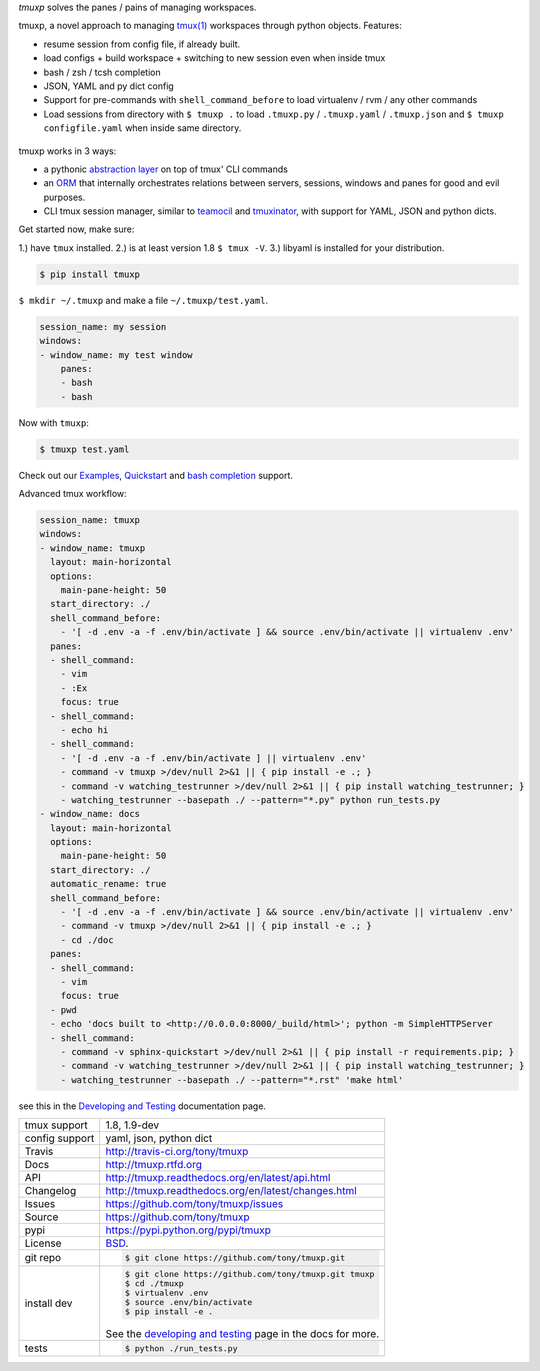 `tmuxp` solves the panes / pains of managing workspaces.

.. image:: https://travis-ci.org/tony/tmuxp.png?branch=master
   :target: https://travis-ci.org/tony/tmuxp

.. image:: https://badge.fury.io/py/tmuxp.png
    :target: http://badge.fury.io/py/tmuxp

tmuxp, a novel approach to managing `tmux(1)`_ workspaces through
python objects. Features:

- resume session from config file, if already built.
- load configs + build workspace + switching to new session even when
  inside tmux
- bash / zsh / tcsh completion
- JSON, YAML and py dict config
- Support for pre-commands with ``shell_command_before`` to load
  virtualenv / rvm / any other commands
- Load sessions from directory with ``$ tmuxp .`` to load ``.tmuxp.py`` /
  ``.tmuxp.yaml`` / ``.tmuxp.json`` and  ``$ tmuxp configfile.yaml`` when
  inside same directory.

.. figure:: https://raw.github.com/tony/tmuxp/master/doc/_static/tmuxp-dev-screenshot.png
    :scale: 100%
    :width: 65%
    :align: center

tmuxp works in 3 ways:

- a pythonic `abstraction layer`_ on top of tmux' CLI commands
- an `ORM`_ that internally orchestrates relations between servers,
  sessions, windows and panes for good and evil purposes.
- CLI tmux session manager, similar to `teamocil`_ and `tmuxinator`_, with
  support for YAML, JSON and python dicts.

Get started now, make sure:

1.) have ``tmux`` installed.
2.) is at least version 1.8 ``$ tmux -V``.
3.) libyaml is installed for your distribution.

.. code-block:: bash

    $ pip install tmuxp
    
``$ mkdir ~/.tmuxp`` and make a file ``~/.tmuxp/test.yaml``.

.. code-block:: yaml

    session_name: my session
    windows:
    - window_name: my test window
        panes:
        - bash
        - bash

Now with ``tmuxp``:

.. code-block:: bash

    $ tmuxp test.yaml

Check out our `Examples`_, `Quickstart`_ and `bash completion`_ support.

Advanced tmux workflow:

.. code-block:: yaml

    session_name: tmuxp
    windows:
    - window_name: tmuxp
      layout: main-horizontal
      options:
        main-pane-height: 50
      start_directory: ./
      shell_command_before:
        - '[ -d .env -a -f .env/bin/activate ] && source .env/bin/activate || virtualenv .env'
      panes:
      - shell_command: 
        - vim
        - :Ex
        focus: true
      - shell_command: 
        - echo hi
      - shell_command: 
        - '[ -d .env -a -f .env/bin/activate ] || virtualenv .env'
        - command -v tmuxp >/dev/null 2>&1 || { pip install -e .; }
        - command -v watching_testrunner >/dev/null 2>&1 || { pip install watching_testrunner; }
        - watching_testrunner --basepath ./ --pattern="*.py" python run_tests.py
    - window_name: docs
      layout: main-horizontal
      options:
        main-pane-height: 50
      start_directory: ./
      automatic_rename: true
      shell_command_before: 
        - '[ -d .env -a -f .env/bin/activate ] && source .env/bin/activate || virtualenv .env'
        - command -v tmuxp >/dev/null 2>&1 || { pip install -e .; }
        - cd ./doc
      panes:
      - shell_command:
        - vim
        focus: true
      - pwd
      - echo 'docs built to <http://0.0.0.0:8000/_build/html>'; python -m SimpleHTTPServer
      - shell_command:
        - command -v sphinx-quickstart >/dev/null 2>&1 || { pip install -r requirements.pip; }
        - command -v watching_testrunner >/dev/null 2>&1 || { pip install watching_testrunner; }
        - watching_testrunner --basepath ./ --pattern="*.rst" 'make html'

see this in the `Developing and Testing`_ documentation page.

==============  ==========================================================
tmux support    1.8, 1.9-dev
config support  yaml, json, python dict
Travis          http://travis-ci.org/tony/tmuxp
Docs            http://tmuxp.rtfd.org
API             http://tmuxp.readthedocs.org/en/latest/api.html
Changelog       http://tmuxp.readthedocs.org/en/latest/changes.html
Issues          https://github.com/tony/tmuxp/issues
Source          https://github.com/tony/tmuxp
pypi            https://pypi.python.org/pypi/tmuxp
License         `BSD`_.
git repo        .. code-block:: bash

                    $ git clone https://github.com/tony/tmuxp.git
install dev     .. code-block:: bash

                    $ git clone https://github.com/tony/tmuxp.git tmuxp
                    $ cd ./tmuxp
                    $ virtualenv .env
                    $ source .env/bin/activate
                    $ pip install -e .

                See the `developing and testing`_ page in the docs for
                more.
tests           .. code-block:: bash

                    $ python ./run_tests.py
==============  ==========================================================

.. _BSD: http://opensource.org/licenses/BSD-3-Clause
.. _developing and testing: http://tmuxp.readthedocs.org/en/latest/developing.html
.. _Examples: http://tmuxp.readthedocs.org/en/latest/examples.html
.. _Quickstart: http://tmuxp.readthedocs.org/en/latest/quickstart.html
.. _bash completion: http://tmuxp.readthedocs.org/en/latest/quickstart.html#bash-completion
.. _Developing and Testing: http://tmuxp.readthedocs.org/en/latest/developing.html
.. _tmuxinator: https://github.com/aziz/tmuxinator
.. _teamocil: https://github.com/remiprev/teamocil
.. _abstraction layer: http://en.wikipedia.org/wiki/Abstraction_layer
.. _ORM: http://en.wikipedia.org/wiki/Object-relational_mapping
.. _tmux(1): http://tmux.sourceforge.net/
